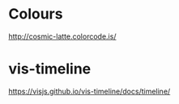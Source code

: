 
* Colours
http://cosmic-latte.colorcode.is/
* vis-timeline
https://visjs.github.io/vis-timeline/docs/timeline/
